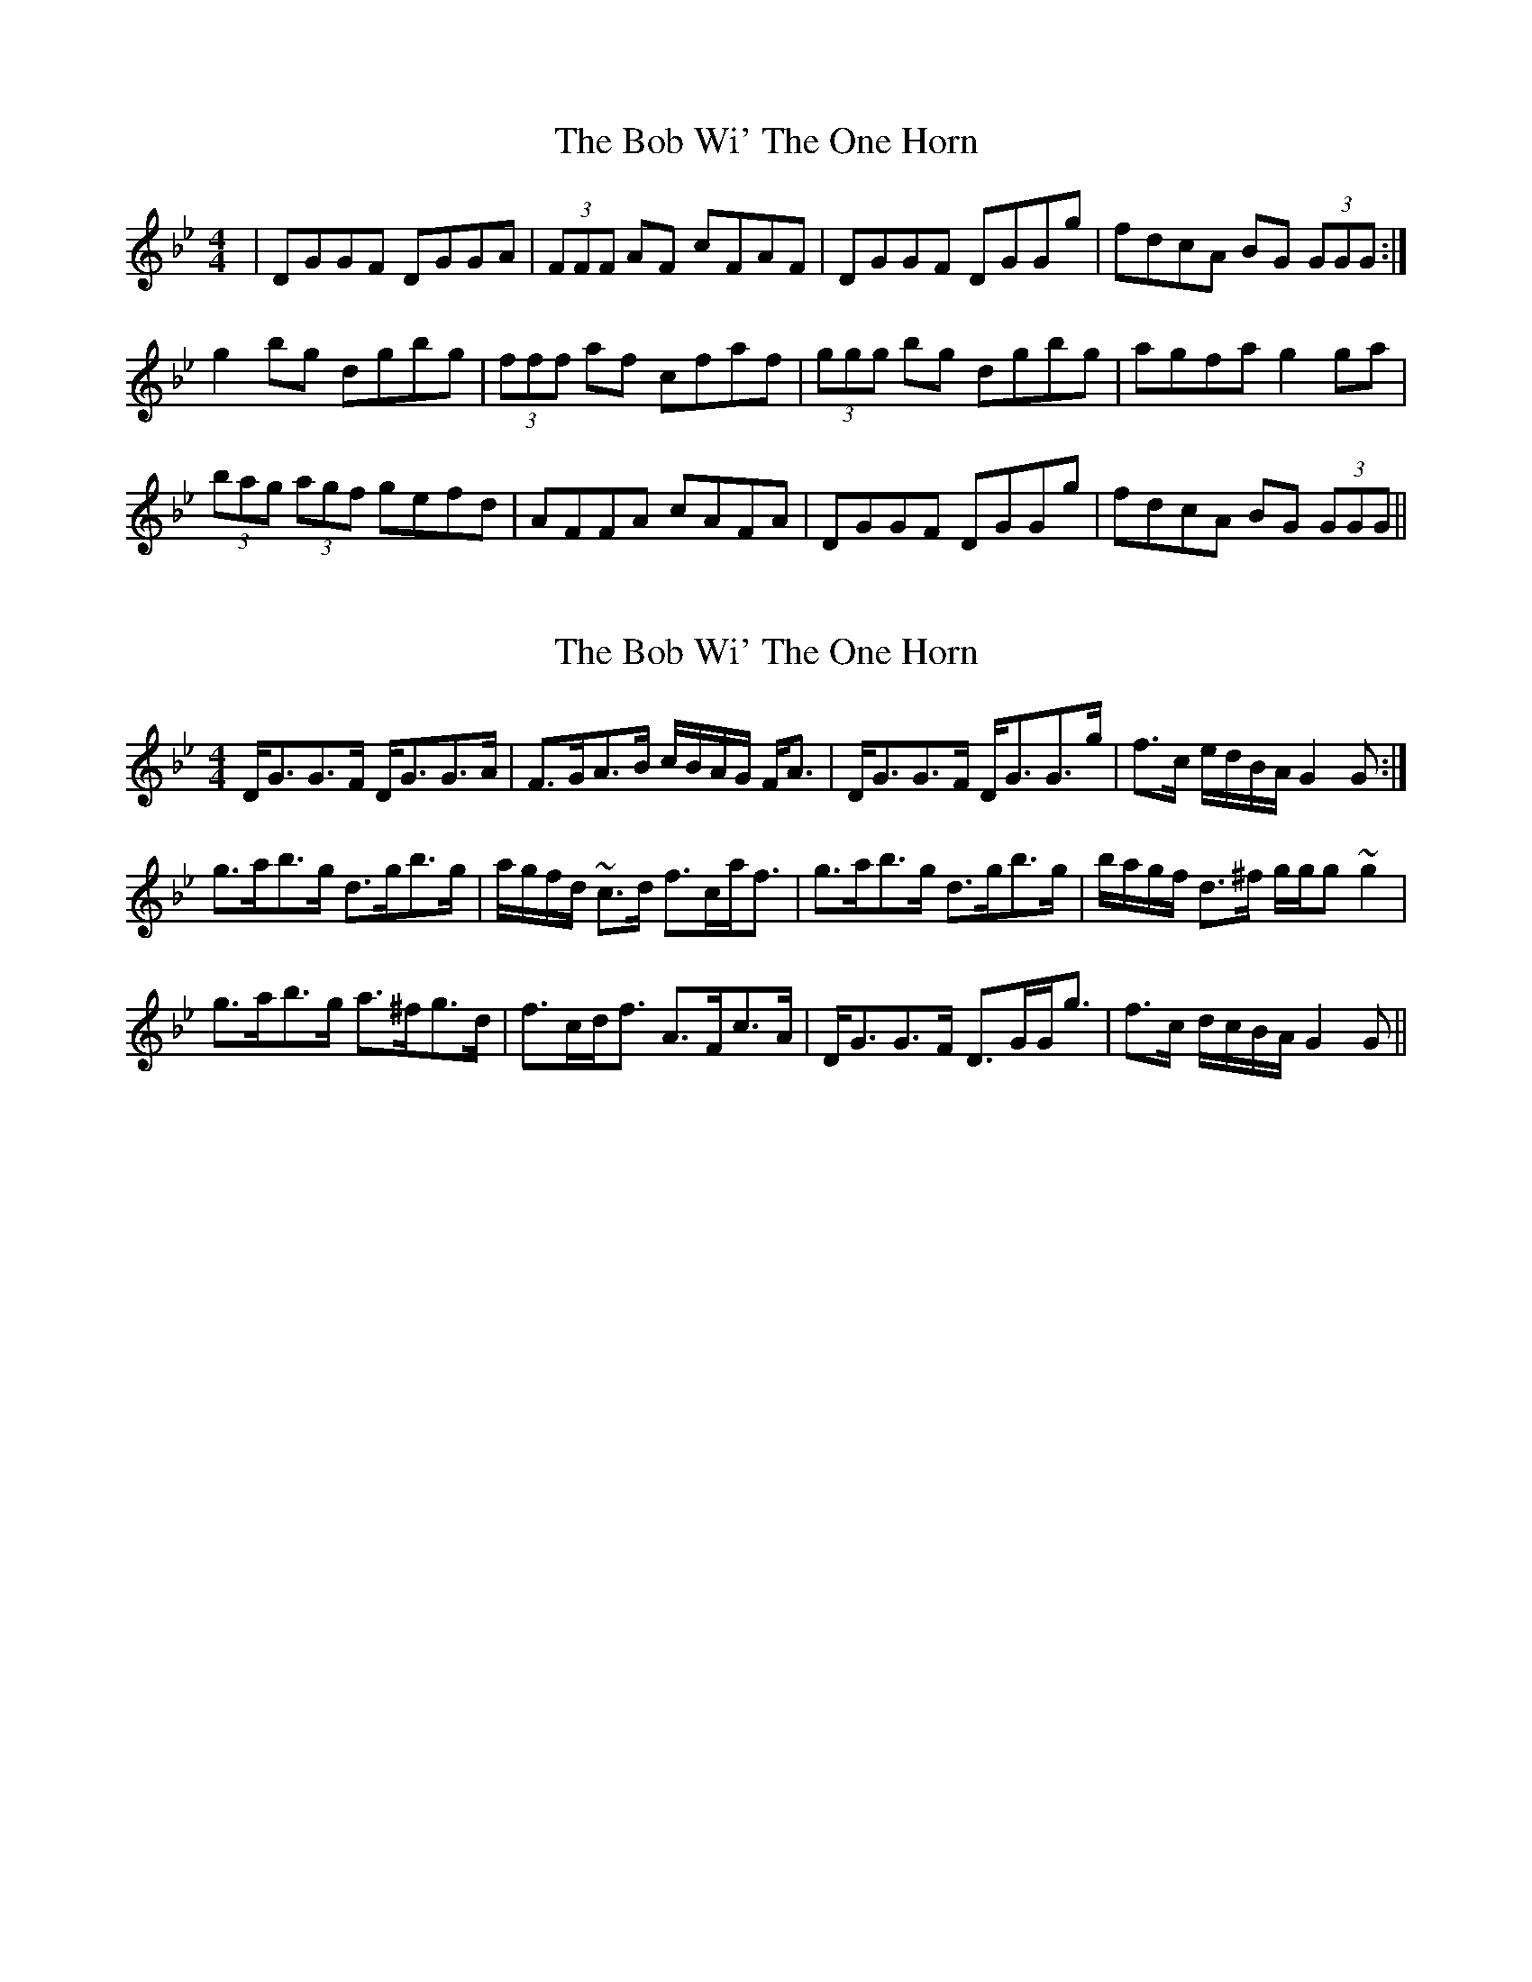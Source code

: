 X: 1
T: Bob Wi' The One Horn, The
Z: dafydd
S: https://thesession.org/tunes/3751#setting3751
R: reel
M: 4/4
L: 1/8
K: Gmin
|DGGF DGGA|(3FFF AF cFAF|DGGF DGGg|fdcA BG (3GGG:|
g2 bg dgbg|(3fff af cfaf|(3ggg bg dgbg|agfa g2 ga|
(3bag (3agf gefd|AFFA cAFA|DGGF DGGg|fdcA BG (3GGG||
X: 2
T: Bob Wi' The One Horn, The
Z: ceolachan
S: https://thesession.org/tunes/3751#setting16721
R: reel
M: 4/4
L: 1/8
K: Gmin
D<GG>F D<GG>A | F>GA>B c/B/A/G/ F<A | D<GG>F D<GG>g | f>c e/d/B/A/ G2 G :|g>ab>g d>gb>g | a/g/f/d/ ~c>d f>ca<f | g>ab>g d>gb>g | b/a/g/f/ d>^f g/g/g ~g2 |g>ab>g a>^fg>d | f>cd<f A>Fc>A | D<GG>F D>GG<g | f>c d/c/B/A/ G2 G ||
